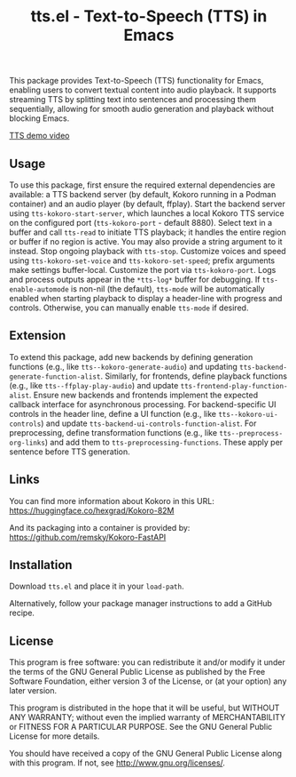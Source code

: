 #+TITLE: tts.el - Text-to-Speech (TTS) in Emacs

This package provides Text-to-Speech (TTS) functionality for Emacs, enabling
users to convert textual content into audio playback. It supports streaming TTS
by splitting text into sentences and processing them sequentially, allowing for
smooth audio generation and playback without blocking Emacs.

[[https://github.com/user-attachments/assets/c5dd8fa8-80d5-48a3-b5c0-bfacc6bf8e04][TTS demo video]]

** Usage

To use this package, first ensure the required external dependencies are
available: a TTS backend server (by default, Kokoro running in a Podman
container) and an audio player (by default, ffplay). Start the backend server
using =tts-kokoro-start-server=, which launches a local Kokoro TTS service on
the configured port (=tts-kokoro-port= - default 8880).  Select text in a
buffer and call =tts-read= to initiate TTS playback; it handles the entire
region or buffer if no region is active. You may also provide a string
argument to it instead.  Stop ongoing playback with =tts-stop=.  Customize
voices and speed using =tts-kokoro-set-voice= and =tts-kokoro-set-speed=;
prefix arguments make settings buffer-local.  Customize the port via
=tts-kokoro-port=.  Logs and process outputs appear in the =*tts-log*= buffer
for debugging.  If =tts-enable-automode= is non-nil (the default), =tts-mode=
will be automatically enabled when starting playback to display a header-line
with progress and controls. Otherwise, you can manually enable =tts-mode= if
desired.

** Extension

To extend this package, add new backends by defining generation functions (e.g.,
like =tts--kokoro-generate-audio=) and updating
=tts-backend-generate-function-alist=. Similarly, for frontends, define playback
functions (e.g., like =tts--ffplay-play-audio=) and update
=tts-frontend-play-function-alist=. Ensure new backends and frontends implement
the expected callback interface for asynchronous processing.  For
backend-specific UI controls in the header line, define a UI function (e.g.,
like =tts--kokoro-ui-controls=) and update
=tts-backend-ui-controls-function-alist=. For preprocessing, define
transformation functions (e.g., like =tts--preprocess-org-links=) and add them
to =tts-preprocessing-functions=.  These apply per sentence before TTS
generation.

** Links

You can find more information about Kokoro in this URL: https://huggingface.co/hexgrad/Kokoro-82M

And its packaging into a container is provided by: https://github.com/remsky/Kokoro-FastAPI

** Installation

Download =tts.el= and place it in your =load-path=.

Alternatively, follow your package manager instructions to add a GitHub recipe.

** License

This program is free software: you can redistribute it and/or modify
it under the terms of the GNU General Public License as published by
the Free Software Foundation, either version 3 of the License, or
(at your option) any later version.

This program is distributed in the hope that it will be useful,
but WITHOUT ANY WARRANTY; without even the implied warranty of
MERCHANTABILITY or FITNESS FOR A PARTICULAR PURPOSE.  See the
GNU General Public License for more details.

You should have received a copy of the GNU General Public License
along with this program.  If not, see <http://www.gnu.org/licenses/>.
